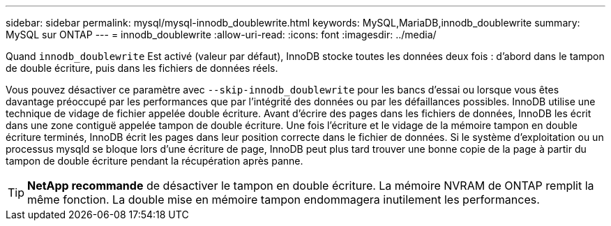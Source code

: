 ---
sidebar: sidebar 
permalink: mysql/mysql-innodb_doublewrite.html 
keywords: MySQL,MariaDB,innodb_doublewrite 
summary: MySQL sur ONTAP 
---
= innodb_doublewrite
:allow-uri-read: 
:icons: font
:imagesdir: ../media/


[role="lead"]
Quand `innodb_doublewrite` Est activé (valeur par défaut), InnoDB stocke toutes les données deux fois : d'abord dans le tampon de double écriture, puis dans les fichiers de données réels.

Vous pouvez désactiver ce paramètre avec `--skip-innodb_doublewrite` pour les bancs d'essai ou lorsque vous êtes davantage préoccupé par les performances que par l'intégrité des données ou par les défaillances possibles. InnoDB utilise une technique de vidage de fichier appelée double écriture. Avant d'écrire des pages dans les fichiers de données, InnoDB les écrit dans une zone contiguë appelée tampon de double écriture. Une fois l'écriture et le vidage de la mémoire tampon en double écriture terminés, InnoDB écrit les pages dans leur position correcte dans le fichier de données. Si le système d'exploitation ou un processus mysqld se bloque lors d'une écriture de page, InnoDB peut plus tard trouver une bonne copie de la page à partir du tampon de double écriture pendant la récupération après panne.


TIP: *NetApp recommande* de désactiver le tampon en double écriture. La mémoire NVRAM de ONTAP remplit la même fonction. La double mise en mémoire tampon endommagera inutilement les performances.
